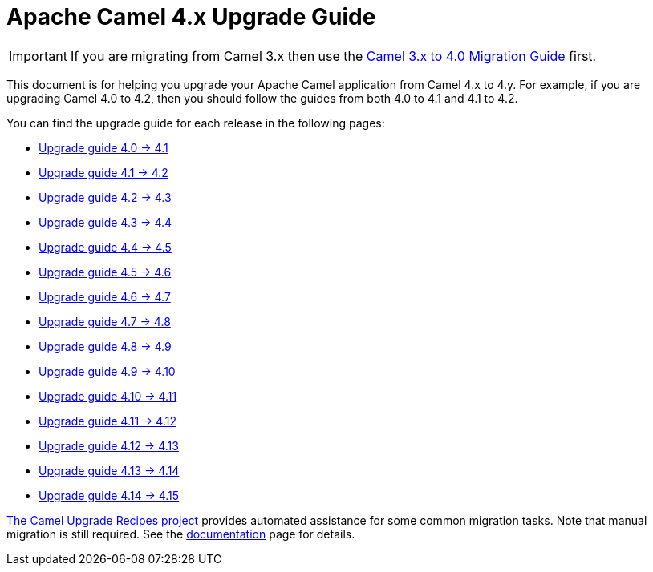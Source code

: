 = Apache Camel 4.x Upgrade Guide

IMPORTANT: If you are migrating from Camel 3.x then use the
xref:camel-4-migration-guide.adoc[Camel 3.x to 4.0 Migration Guide] first.

This document is for helping you upgrade your Apache Camel application
from Camel 4.x to 4.y. For example, if you are upgrading Camel 4.0 to 4.2, then you should follow the guides
from both 4.0 to 4.1 and 4.1 to 4.2.

You can find the upgrade guide for each release in the following pages:

- xref:camel-4x-upgrade-guide-4_1.adoc[Upgrade guide 4.0 -> 4.1]
- xref:camel-4x-upgrade-guide-4_2.adoc[Upgrade guide 4.1 -> 4.2]
- xref:camel-4x-upgrade-guide-4_3.adoc[Upgrade guide 4.2 -> 4.3]
- xref:camel-4x-upgrade-guide-4_4.adoc[Upgrade guide 4.3 -> 4.4]
- xref:camel-4x-upgrade-guide-4_5.adoc[Upgrade guide 4.4 -> 4.5]
- xref:camel-4x-upgrade-guide-4_6.adoc[Upgrade guide 4.5 -> 4.6]
- xref:camel-4x-upgrade-guide-4_7.adoc[Upgrade guide 4.6 -> 4.7]
- xref:camel-4x-upgrade-guide-4_8.adoc[Upgrade guide 4.7 -> 4.8]
- xref:camel-4x-upgrade-guide-4_9.adoc[Upgrade guide 4.8 -> 4.9]
- xref:camel-4x-upgrade-guide-4_10.adoc[Upgrade guide 4.9 -> 4.10]
- xref:camel-4x-upgrade-guide-4_11.adoc[Upgrade guide 4.10 -> 4.11]
- xref:camel-4x-upgrade-guide-4_12.adoc[Upgrade guide 4.11 -> 4.12]
- xref:camel-4x-upgrade-guide-4_13.adoc[Upgrade guide 4.12 -> 4.13]
- xref:camel-4x-upgrade-guide-4_14.adoc[Upgrade guide 4.13 -> 4.14]
- xref:camel-4x-upgrade-guide-4_15.adoc[Upgrade guide 4.14 -> 4.15]


https://github.com/apache/camel-upgrade-recipes/[The Camel Upgrade Recipes project] provides automated assistance for some common migration tasks.
Note that manual migration is still required.
See the xref:camel-upgrade-recipes-tool.adoc[documentation] page for details.
